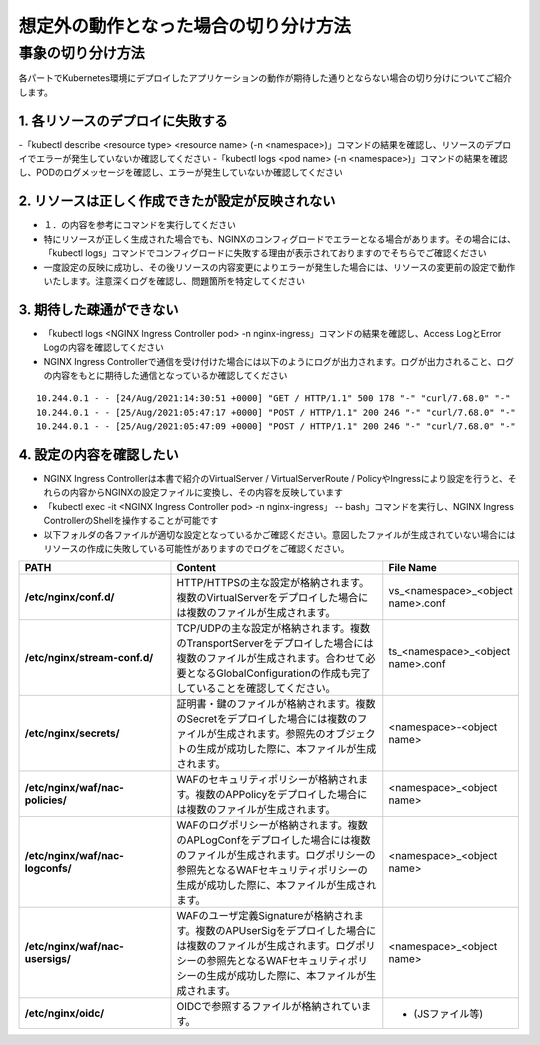 想定外の動作となった場合の切り分け方法
####

事象の切り分け方法
====

各パートでKubernetes環境にデプロイしたアプリケーションの動作が期待した通りとならない場合の切り分けについてご紹介します。

1.	各リソースのデプロイに失敗する
----

-「kubectl describe <resource type> <resource name> (-n <namespace>)」コマンドの結果を確認し、リソースのデプロイでエラーが発生していないか確認してください
-「kubectl logs <pod name> (-n <namespace>)」コマンドの結果を確認し、PODのログメッセージを確認し、エラーが発生していないか確認してください

2.	リソースは正しく作成できたが設定が反映されない
----

- １．の内容を参考にコマンドを実行してください
- 特にリソースが正しく生成された場合でも、NGINXのコンフィグロードでエラーとなる場合があります。その場合には、「kubectl logs」コマンドでコンフィグロードに失敗する理由が表示されておりますのでそちらでご確認ください
- 一度設定の反映に成功し、その後リソースの内容変更によりエラーが発生した場合には、リソースの変更前の設定で動作いたします。注意深くログを確認し、問題箇所を特定してください

3.	期待した疎通ができない
----

- 「kubectl logs <NGINX Ingress Controller pod> -n nginx-ingress」コマンドの結果を確認し、Access LogとError Logの内容を確認してください
- NGINX Ingress Controllerで通信を受け付けた場合には以下のようにログが出力されます。ログが出力されること、ログの内容をもとに期待した通信となっているか確認してください

::

    10.244.0.1 - - [24/Aug/2021:14:30:51 +0000] "GET / HTTP/1.1" 500 178 "-" "curl/7.68.0" "-"
    10.244.0.1 - - [25/Aug/2021:05:47:17 +0000] "POST / HTTP/1.1" 200 246 "-" "curl/7.68.0" "-"
    10.244.0.1 - - [25/Aug/2021:05:47:09 +0000] "POST / HTTP/1.1" 200 246 "-" "curl/7.68.0" "-"

4.	設定の内容を確認したい
----

- NGINX Ingress Controllerは本書で紹介のVirtualServer / VirtualServerRoute / PolicyやIngressにより設定を行うと、それらの内容からNGINXの設定ファイルに変換し、その内容を反映しています
- 「kubectl exec -it <NGINX Ingress Controller pod> -n nginx-ingress」 -- bash」コマンドを実行し、NGINX Ingress ControllerのShellを操作することが可能です
- 以下フォルダの各ファイルが適切な設定となっているかご確認ください。意図したファイルが生成されていない場合にはリソースの作成に失敗している可能性がありますのでログをご確認ください。

.. list-table::
    :widths: 40 60 20 
    :header-rows: 1
    :stub-columns: 1

    * - **PATH**
      - **Content**
      - **File Name**
    * - /etc/nginx/conf.d/
      - HTTP/HTTPSの主な設定が格納されます。複数のVirtualServerをデプロイした場合には複数のファイルが生成されます。
      - vs_<namespace>_<object name>.conf
    * - /etc/nginx/stream-conf.d/
      - TCP/UDPの主な設定が格納されます。複数のTransportServerをデプロイした場合には複数のファイルが生成されます。合わせて必要となるGlobalConfigurationの作成も完了していることを確認してください。
      - ts_<namespace>_<object name>.conf
    * - /etc/nginx/secrets/
      - 証明書・鍵のファイルが格納されます。複数のSecretをデプロイした場合には複数のファイルが生成されます。参照先のオブジェクトの生成が成功した際に、本ファイルが生成されます。
      - <namespace>-<object name>
    * - /etc/nginx/waf/nac-policies/
      - WAFのセキュリティポリシーが格納されます。複数のAPPolicyをデプロイした場合には複数のファイルが生成されます。
      - <namespace>_<object name>
    * - /etc/nginx/waf/nac-logconfs/
      - WAFのログポリシーが格納されます。複数のAPLogConfをデプロイした場合には複数のファイルが生成されます。ログポリシーの参照先となるWAFセキュリティポリシーの生成が成功した際に、本ファイルが生成されます。
      - <namespace>_<object name>
    * - /etc/nginx/waf/nac-usersigs/
      - WAFのユーザ定義Signatureが格納されます。複数のAPUserSigをデプロイした場合には複数のファイルが生成されます。ログポリシーの参照先となるWAFセキュリティポリシーの生成が成功した際に、本ファイルが生成されます。
      - <namespace>_<object name>
    * - /etc/nginx/oidc/
      - OIDCで参照するファイルが格納されています。
      - - (JSファイル等)
	

	
